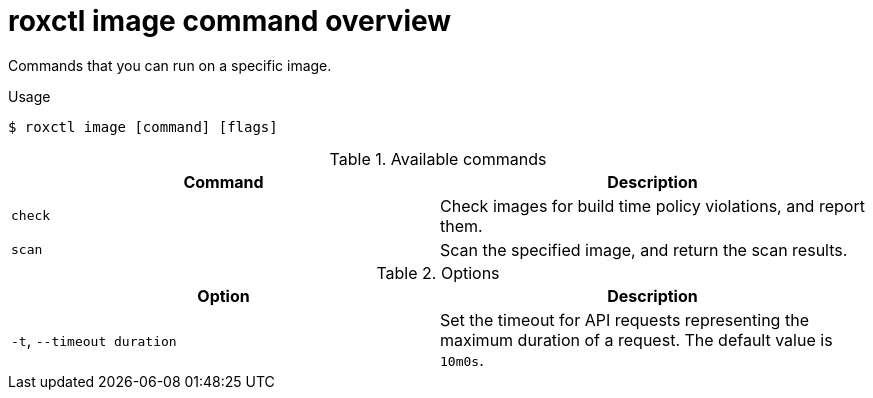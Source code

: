 // Module included in the following assemblies:
//
// * cli/checking-policy-compliance.adoc

:_mod-docs-content-type: REFERENCE
[id="roxctl-image-command-overview_{context}"]
= roxctl image command overview

Commands that you can run on a specific image.

.Usage
[source,terminal]
----
$ roxctl image [command] [flags]
----

.Available commands
[cols="2,2",options="header"]
|===
|Command |Description

|`check`       
|Check images for build time policy violations, and report them.
  
|`scan`        
|Scan the specified image, and return the scan results.
|===

.Options
[cols="2,2",options="header"]
|===
|Option |Description

|`-t`, `--timeout duration`
|Set the timeout for API requests representing the maximum duration of a request. The default value is `10m0s`.
|===